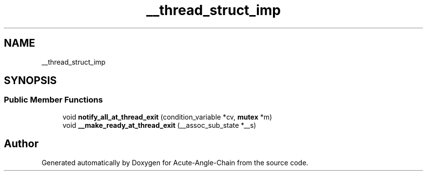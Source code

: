 .TH "__thread_struct_imp" 3 "Sun Jun 3 2018" "Acute-Angle-Chain" \" -*- nroff -*-
.ad l
.nh
.SH NAME
__thread_struct_imp
.SH SYNOPSIS
.br
.PP
.SS "Public Member Functions"

.in +1c
.ti -1c
.RI "void \fBnotify_all_at_thread_exit\fP (condition_variable *cv, \fBmutex\fP *m)"
.br
.ti -1c
.RI "void \fB__make_ready_at_thread_exit\fP (__assoc_sub_state *__s)"
.br
.in -1c

.SH "Author"
.PP 
Generated automatically by Doxygen for Acute-Angle-Chain from the source code\&.
